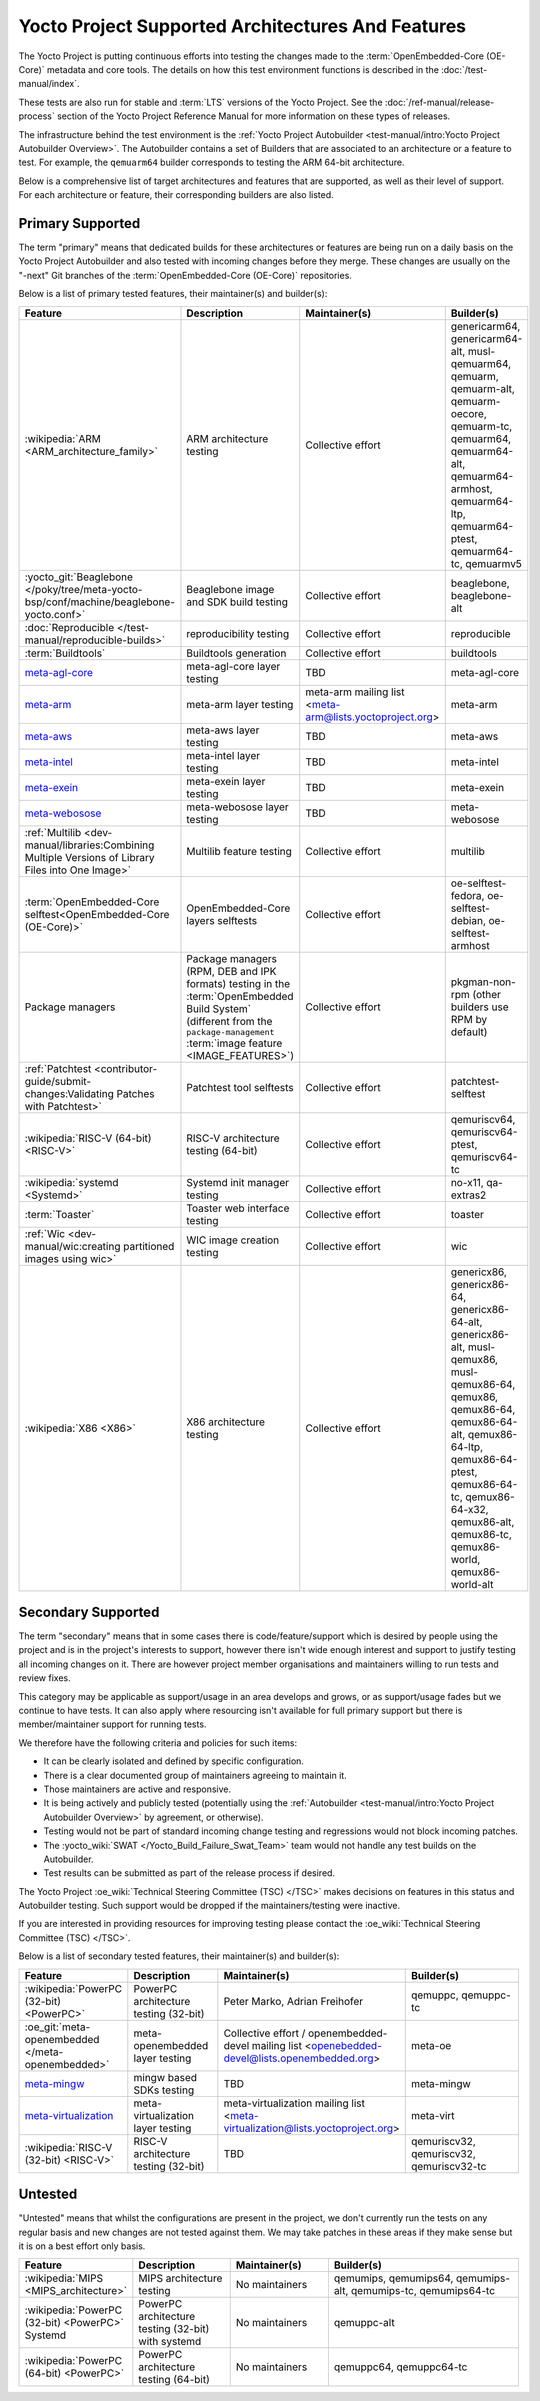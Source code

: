 .. SPDX-License-Identifier: CC-BY-SA-2.0-UK

**************************************************
Yocto Project Supported Architectures And Features
**************************************************

The Yocto Project is putting continuous efforts into testing the changes made to
the :term:`OpenEmbedded-Core (OE-Core)` metadata and core tools. The details on
how this test environment functions is described in the
:doc:`/test-manual/index`.

These tests are also run for stable and :term:`LTS` versions of the Yocto
Project. See the :doc:`/ref-manual/release-process` section of the Yocto Project
Reference Manual for more information on these types of releases.

The infrastructure behind the test environment is the
:ref:`Yocto Project Autobuilder <test-manual/intro:Yocto Project Autobuilder
Overview>`. The Autobuilder contains a set of Builders that are associated to an
architecture or a feature to test. For example, the ``qemuarm64`` builder
corresponds to testing the ARM 64-bit architecture.

Below is a comprehensive list of target architectures and features that are
supported, as well as their level of support. For each architecture or feature,
their corresponding builders are also listed.

Primary Supported
=================

The term "primary" means that dedicated builds for these architectures or
features are being run on a daily basis on the Yocto Project Autobuilder and
also tested with incoming changes before they merge. These changes are usually
on the "-next" Git branches of the :term:`OpenEmbedded-Core (OE-Core)`
repositories.

Below is a list of primary tested features, their maintainer(s) and builder(s):

.. list-table::
   :widths: 20 20 20 40
   :header-rows: 1

   * - Feature
     - Description
     - Maintainer(s)
     - Builder(s)
   * - :wikipedia:`ARM <ARM_architecture_family>`
     - ARM architecture testing
     - Collective effort
     - genericarm64,
       genericarm64-alt,
       musl-qemuarm64,
       qemuarm,
       qemuarm-alt,
       qemuarm-oecore,
       qemuarm-tc,
       qemuarm64,
       qemuarm64-alt,
       qemuarm64-armhost,
       qemuarm64-ltp,
       qemuarm64-ptest,
       qemuarm64-tc,
       qemuarmv5
   * - :yocto_git:`Beaglebone </poky/tree/meta-yocto-bsp/conf/machine/beaglebone-yocto.conf>`
     - Beaglebone image and SDK build testing
     - Collective effort
     - beaglebone,
       beaglebone-alt
   * - :doc:`Reproducible </test-manual/reproducible-builds>`
     - reproducibility testing
     - Collective effort
     - reproducible
   * - :term:`Buildtools`
     - Buildtools generation
     - Collective effort
     - buildtools
   * - `meta-agl-core <https://gerrit.automotivelinux.org/gerrit/AGL/meta-agl>`__
     - meta-agl-core layer testing
     - TBD
     - meta-agl-core
   * - `meta-arm <https://git.yoctoproject.org/meta-arm>`__
     - meta-arm layer testing
     - meta-arm mailing list <meta-arm@lists.yoctoproject.org>
     - meta-arm
   * - `meta-aws <https://github.com/aws4embeddedlinux/meta-aws>`__
     - meta-aws layer testing
     - TBD
     - meta-aws
   * - `meta-intel <https://git.yoctoproject.org/meta-intel>`__
     - meta-intel layer testing
     - TBD
     - meta-intel
   * - `meta-exein <https://github.com/exein-io/meta-exein>`__
     - meta-exein layer testing
     - TBD
     - meta-exein
   * - `meta-webosose <https://github.com/webosose/meta-webosose>`__
     - meta-webosose layer testing
     - TBD
     - meta-webosose
   * - :ref:`Multilib <dev-manual/libraries:Combining Multiple Versions of Library Files into One Image>`
     - Multilib feature testing
     - Collective effort
     - multilib
   * - :term:`OpenEmbedded-Core selftest<OpenEmbedded-Core (OE-Core)>`
     - OpenEmbedded-Core layers selftests
     - Collective effort
     - oe-selftest-fedora,
       oe-selftest-debian,
       oe-selftest-armhost
   * - Package managers
     - Package managers (RPM, DEB and IPK formats) testing in the
       :term:`OpenEmbedded Build System` (different from the
       ``package-management`` :term:`image feature <IMAGE_FEATURES>`)
     - Collective effort
     - pkgman-non-rpm (other builders use RPM by default)
   * - :ref:`Patchtest <contributor-guide/submit-changes:Validating Patches with Patchtest>`
     - Patchtest tool selftests
     - Collective effort
     - patchtest-selftest
   * - :wikipedia:`RISC-V (64-bit) <RISC-V>`
     - RISC-V architecture testing (64-bit)
     - Collective effort
     - qemuriscv64,
       qemuriscv64-ptest,
       qemuriscv64-tc
   * - :wikipedia:`systemd <Systemd>`
     - Systemd init manager testing
     - Collective effort
     - no-x11, qa-extras2
   * - :term:`Toaster`
     - Toaster web interface testing
     - Collective effort
     - toaster
   * - :ref:`Wic <dev-manual/wic:creating partitioned images using wic>`
     - WIC image creation testing
     - Collective effort
     - wic
   * - :wikipedia:`X86 <X86>`
     - X86 architecture testing
     - Collective effort
     - genericx86,
       genericx86-64,
       genericx86-64-alt,
       genericx86-alt,
       musl-qemux86,
       musl-qemux86-64,
       qemux86,
       qemux86-64,
       qemux86-64-alt,
       qemux86-64-ltp,
       qemux86-64-ptest,
       qemux86-64-tc,
       qemux86-64-x32,
       qemux86-alt,
       qemux86-tc,
       qemux86-world,
       qemux86-world-alt

Secondary Supported
===================

The term "secondary" means that in some cases there is code/feature/support
which is desired by people using the project and is in the project's interests
to support, however there isn't wide enough interest and support to justify
testing all incoming changes on it. There are however project member
organisations and maintainers willing to run tests and review fixes.

This category may be applicable as support/usage in an area develops and grows,
or as support/usage fades but we continue to have tests. It can also apply where
resourcing isn't available for full primary support but there is
member/maintainer support for running tests.

We therefore have the following criteria and policies for such items:

-  It can be clearly isolated and defined by specific configuration.

-  There is a clear documented group of maintainers agreeing to maintain it.

-  Those maintainers are active and responsive.

-  It is being actively and publicly tested (potentially using
   the :ref:`Autobuilder <test-manual/intro:Yocto Project Autobuilder Overview>`
   by agreement, or otherwise).

-  Testing would not be part of standard incoming change testing and regressions
   would not block incoming patches.

-  The :yocto_wiki:`SWAT </Yocto_Build_Failure_Swat_Team>` team would not handle
   any test builds on the Autobuilder.

-  Test results can be submitted as part of the release process if desired.

The Yocto Project :oe_wiki:`Technical Steering Committee (TSC) </TSC>` makes
decisions on features in this status and Autobuilder testing. Such support would
be dropped if the maintainers/testing were inactive.

If you are interested in providing resources for improving testing please
contact the :oe_wiki:`Technical Steering Committee (TSC) </TSC>`.

Below is a list of secondary tested features, their maintainer(s) and
builder(s):

.. list-table::
   :widths: 20 20 20 40
   :header-rows: 1

   * - Feature
     - Description
     - Maintainer(s)
     - Builder(s)
   * - :wikipedia:`PowerPC (32-bit) <PowerPC>`
     - PowerPC architecture testing (32-bit)
     - Peter Marko,
       Adrian Freihofer
     - qemuppc,
       qemuppc-tc
   * - :oe_git:`meta-openembedded </meta-openembedded>`
     - meta-openembedded layer testing
     - Collective effort / openembedded-devel mailing list <openebedded-devel@lists.openembedded.org>
     - meta-oe
   * - `meta-mingw <https://git.yoctoproject.org/meta-mingw>`__
     - mingw based SDKs testing
     - TBD
     - meta-mingw
   * - `meta-virtualization <https://git.yoctoproject.org/meta-virtualization/>`__
     - meta-virtualization layer testing
     - meta-virtualization mailing list <meta-virtualization@lists.yoctoproject.org>
     - meta-virt
   * - :wikipedia:`RISC-V (32-bit) <RISC-V>`
     - RISC-V architecture testing (32-bit)
     - TBD
     - qemuriscv32,
       qemuriscv32,
       qemuriscv32-tc

Untested
========

"Untested" means that whilst the configurations are present in the project, we
don't currently run the tests on any regular basis and new changes are not
tested against them. We may take patches in these areas if they make sense but
it is on a best effort only basis.

.. list-table::
   :widths: 20 20 20 40
   :header-rows: 1

   * - Feature
     - Description
     - Maintainer(s)
     - Builder(s)
   * - :wikipedia:`MIPS <MIPS_architecture>`
     - MIPS architecture testing
     - No maintainers
     - qemumips,
       qemumips64,
       qemumips-alt,
       qemumips-tc,
       qemumips64-tc
   * - :wikipedia:`PowerPC (32-bit) <PowerPC>` Systemd
     - PowerPC architecture testing (32-bit) with systemd
     - No maintainers
     - qemuppc-alt
   * - :wikipedia:`PowerPC (64-bit) <PowerPC>`
     - PowerPC architecture testing (64-bit)
     - No maintainers
     - qemuppc64,
       qemuppc64-tc
